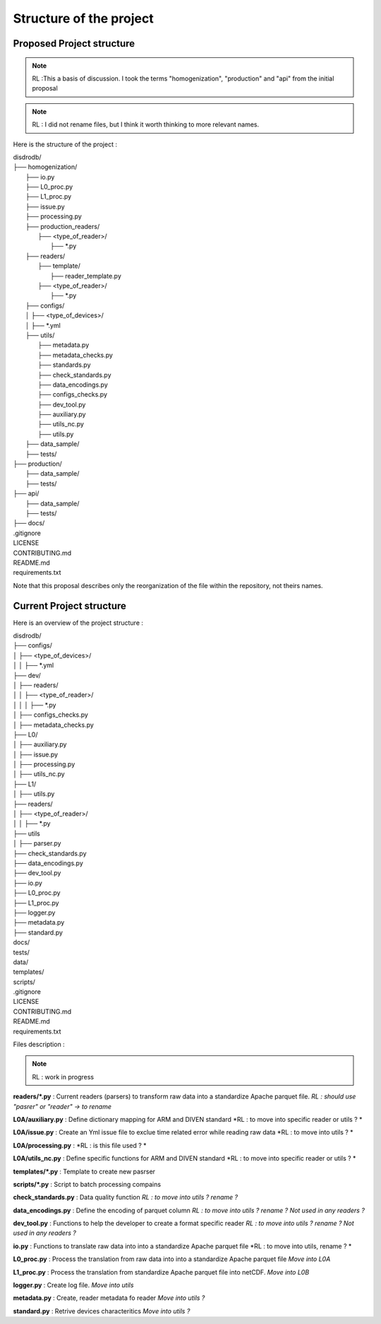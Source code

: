 =========================
Structure of the project
=========================


Proposed Project structure
========


.. note::
    RL :This a basis of discussion. I took the terms "homogenization", "production" and "api" from the initial proposal



.. note::
    RL : I did not rename files, but I think it worth thinking to more relevant names.


Here is the structure of the project : 

| disdrodb/
| ├── homogenization/
|     ├── io.py
|     ├── L0_proc.py
|     ├── L1_proc.py
|     ├── issue.py  
|     ├── processing.py
|     ├── production_readers/
|         ├── <type_of_reader>/
|             ├── *.py 
|     ├── readers/
|         ├── template/
|             ├── reader_template.py 
|         ├── <type_of_reader>/
|             ├── *.py 
|     ├── configs/
|     │   ├── <type_of_devices>/
|     │       ├── *.yml 
|     ├── utils/
|         ├── metadata.py  
|         ├── metadata_checks.py
|         ├── standards.py  
|         ├── check_standards.py 
|         ├── data_encodings.py
|         ├── configs_checks.py 
|         ├── dev_tool.py
|         ├── auxiliary.py  
|         ├── utils_nc.py
|         ├── utils.py
|     ├── data_sample/  
|     ├── tests/   
| ├── production/
|     ├── data_sample/ 
|     ├── tests/    
| ├── api/
|     ├── data_sample/  
|     ├── tests/ 
| ├── docs/
| .gitignore
| LICENSE
| CONTRIBUTING.md
| README.md
| requirements.txt

Note that this proposal describes only the reorganization of the file within the repository, not theirs names.  



Current Project structure 
========
    
Here is an overview of the project structure : 

| disdrodb/
| ├── configs/
| │   ├── <type_of_devices>/
| │   │   ├── *.yml 
| ├── dev/
| │   ├── readers/
| │   │   ├── <type_of_reader>/
| │   │   │   ├── *.py 
| │   ├── configs_checks.py  
| │   ├── metadata_checks.py  
| ├── L0/
| │   ├── auxiliary.py  
| │   ├── issue.py  
| │   ├── processing.py  
| │   ├── utils_nc.py  
| ├── L1/
| │   ├── utils.py  
| ├── readers/
| │   ├── <type_of_reader>/
| │   │   ├── *.py 
| ├── utils  
| │   ├── parser.py  
| ├── check_standards.py
| ├── data_encodings.py
| ├── dev_tool.py
| ├── io.py
| ├── L0_proc.py
| ├── L1_proc.py
| ├── logger.py
| ├── metadata.py
| ├── standard.py
| docs/
| tests/
| data/
| templates/
| scripts/
| .gitignore
| LICENSE
| CONTRIBUTING.md
| README.md
| requirements.txt



Files description : 

.. note::
    RL : work in progress


**readers/\*.py** : Current readers (parsers) to transform raw data into a standardize Apache parquet file.  *RL : should use "pasrer" or "reader" -> to rename*

**L0A/auxiliary.py** : Define dictionary mapping for ARM and DIVEN standard *RL : to move into specific reader or utils ? *

**L0A/issue.py** : Create an Yml issue file to exclue time related error while reading raw data *RL : to move into  utils ? *

**L0A/processing.py** :  *RL : is this file used ? *

**L0A/utils_nc.py** :  Define specific functions for ARM and DIVEN standard *RL : to move into specific reader or utils ? *

**templates/\*.py** : Template to create new pasrser

**scripts/\*.py** :  Script to batch processing compains 

**check_standards.py** : Data quality function *RL : to move into  utils ?  rename ?*

**data_encodings.py** : Define the encoding of parquet column *RL : to move into  utils ?  rename ? Not used in any readers ?*

**dev_tool.py** : Functions to help the developer to create a format specific reader *RL : to move into  utils ?  rename ? Not used in any readers ?*

**io.py** : Functions to translate raw data into into a standardize Apache parquet file *RL : to move into utils, rename ? *

**L0_proc.py** : Process the translation from raw data into into a standardize Apache parquet file *Move into L0A*

**L1_proc.py** : Process the translation from standardize Apache parquet file into netCDF. *Move into L0B*

**logger.py** : Create log file. *Move into utils*

**metadata.py** : Create, reader metadata fo reader *Move into utils ?*

**standard.py** : Retrive devices characteritics *Move into utils ?*


